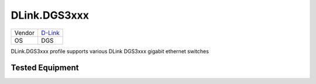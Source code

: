 DLink.DGS3xxx
=============

====== =================================
Vendor `D-Link <http://www.dlink.com/>`_
OS     DGS
====== =================================

DLink.DGS3xxx profile supports various DLink DGS3xxx gigabit ethernet switches

Tested Equipment
----------------
.. supported:: DLink.DGS3xxx

